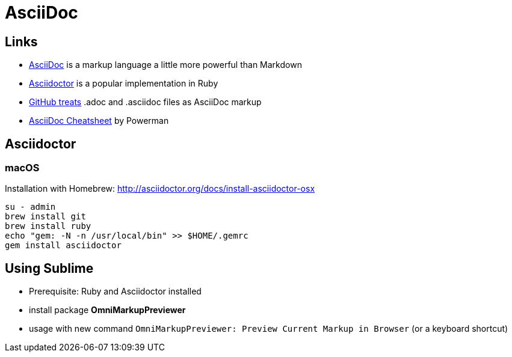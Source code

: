 = AsciiDoc

== Links

* http://asciidoc.org[AsciiDoc] is a markup language a little more powerful than Markdown
* http://asciidoctor.org[Asciidoctor] is a popular implementation in Ruby
* http://asciidoctor.org/news/2013/01/30/asciidoc-returns-to-github/[GitHub treats]
  .adoc and .asciidoc files as AsciiDoc markup
* http://powerman.name/doc/asciidoc[AsciiDoc Cheatsheet] by Powerman

== Asciidoctor

=== macOS

Installation with Homebrew: http://asciidoctor.org/docs/install-asciidoctor-osx

 su - admin
 brew install git
 brew install ruby
 echo "gem: -N -n /usr/local/bin" >> $HOME/.gemrc
 gem install asciidoctor

== Using Sublime

* Prerequisite: Ruby and Asciidoctor installed
* install package *OmniMarkupPreviewer*
* usage with new command `OmniMarkupPreviewer: Preview Current Markup in Browser` (or a keyboard shortcut)
